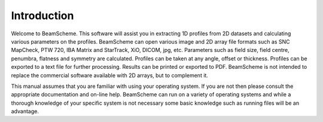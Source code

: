 
.. index:: Introduction

Introduction
============

Welcome to BeamScheme. This software will assist you in extracting 1D profiles from 2D datasets and calculating various parameters on the profiles. BeamScheme can open various image and 2D array file formats such as SNC MapCheck, PTW 720, IBA Matrix and StarTrack, XiO, DICOM, jpg, etc. Parameters such as field size, field centre, penumbra, flatness and symmetry are calculated. Profiles can be taken at any angle, offset or thickness. Profiles can be exported to a text file for further processing. Results can be printed or exported to PDF. BeamScheme is not intended to replace the commercial software available with 2D arrays, but to complement it.



This manual assumes that you are familiar with using your operating system.
If you are not then please consult the appropriate documentation and on-line
help. BeamScheme can run on a variety of operating systems and while a thorough
knowledge of your specific system is not necessary some basic knowledge such
as running files will be an advantage.


